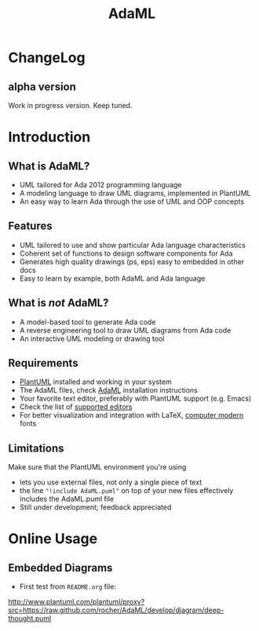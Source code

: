 #+TITLE: AdaML

* ChangeLog
** alpha version
Work in progress version. Keep tuned.

* Introduction
** What is AdaML?
- UML tailored for Ada 2012 programming language
- A modeling language to draw UML diagrams, implemented in PlantUML
- An easy way to learn Ada through the use of UML and OOP concepts

** Features
- UML tailored to use and show particular Ada language characteristics
- Coherent set of functions to design software components for Ada
- Generates high quality drawings (ps, eps) easy to embedded in other docs
- Easy to learn by example, both AdaML and Ada language

** What is /not/ AdaML?
- A model-based tool to generate Ada code
- A reverse engineering tool to draw UML diagrams from Ada code
- An interactive UML modeling or drawing tool

** Requirements
- [[https://plantuml.com][PlantUML]] installed and working in your system
- The AdaML files, check [[https://github.com/rocher/AdaML][AdaML]] installation instructions
- Your favorite text editor, preferably with PlantUML support (e.g. Emacs)
- Check the list of [[http://plantuml.com/running][supported editors]]
- For better visualization and integration with \LaTeX, [[https://www.fontsquirrel.com/fonts/computer-modern][computer modern]] fonts

** Limitations
Make sure that the PlantUML environment you're using

- lets you use external files, not only a single piece of text
- the line ="!include AdaML.puml"= on top of your new files effectively includes
  the AdaML.puml file
- Still under development; feedback appreciated

* Online Usage
** Embedded Diagrams
- First test from =README.org= file:
http://www.plantuml.com/plantuml/proxy?src=https://raw.github.com/rocher/AdaML/develop/diagram/deep-thought.puml
